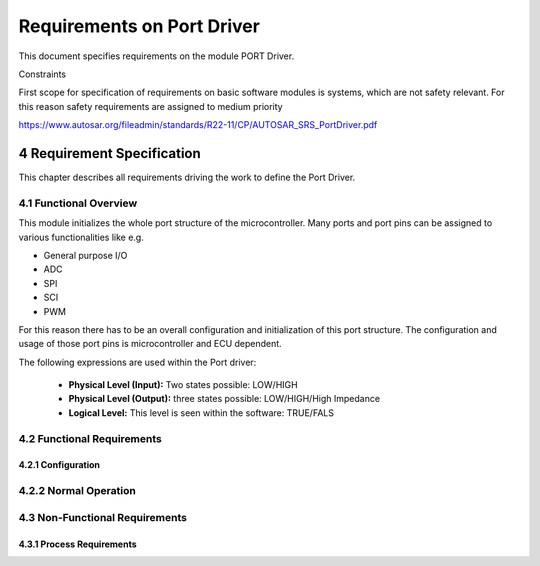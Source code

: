 Requirements on Port Driver
===========================

This document specifies requirements on the module PORT Driver.

Constraints

First scope for specification of requirements on basic software modules is systems, which are not 
safety relevant. For this reason safety requirements are assigned to medium priority

https://www.autosar.org/fileadmin/standards/R22-11/CP/AUTOSAR_SRS_PortDriver.pdf


4 Requirement Specification
---------------------------

This chapter describes all requirements driving the work to define the Port Driver.

4.1 Functional Overview
^^^^^^^^^^^^^^^^^^^^^^^

This module initializes the whole port structure of the microcontroller. Many ports and port pins 
can be assigned to various functionalities like e.g.

- General purpose I/O
- ADC
- SPI
- SCI
- PWM

For this reason there has to be an overall configuration and initialization of this port structure. 
The configuration and usage of those port pins is microcontroller and ECU dependent.

The following expressions are used within the Port driver:

 - **Physical Level (Input):** Two states possible: LOW/HIGH
 - **Physical Level (Output):** three states possible: LOW/HIGH/High Impedance
 - **Logical Level:** This level is seen within the software: TRUE/FALS


4.2 Functional Requirements
^^^^^^^^^^^^^^^^^^^^^^^^^^^

4.2.1 Configuration
"""""""""""""""""""

.. req:: The Port driver shall allow the static configuration of the following options for each port
    :id: SRS_Port_12001
    :status: open
    :tags: bsw
    :links: SRS_Port_12405, SRS_Port_12406

    The Port driver shall allow the static configuration of the following options for each port. The 
    granularity of configuration (whole port or single port pin) is microcontroller dependent.

    Mandatory parameters:
    
    - pin usage (e.g. DIO, ADC, SPI, ...)
    - pin direction (input, output)
    - pin level init value
    - pin direction changeable during runtime (yes/no)

    Optional parameters (only if supported by hardware):

    - activation of internal pull-ups/pull-downs
    - slew rate control
    - input thresholds
    - pin driver mode (push-pull/open drain)
    - further microcontroller specific properties

    Level inversion features shall not be configurable, but be set to the default value (not inverted).
    
    Level inversion is task of the I/O Hardware Abstraction.

    **Rationale:** Basic configuration;

    Pin direction changeable during runtime: this is information necessary for port refreshing and 
    runtime direction change, see [SRS_Port_12405] Set port pin direction and [SRS_Port_12406] Refresh 
    port direction.


.. req:: The port driver shall allow the static configuration of the port pin names
    :id: SRS_Port_12302
    :status: open
    :tags: bsw
    :links: SRS_Port_12405, SRS_Port_12406

    The port driver shall allow the static configuration of the following symbolic names: port pin names

    **Rationale:** Provide human readable symbolic names for microcontroller ports and port pins.

    **Use Case:** Examples: **PORT_A_PIN_0**


4.2.2 Normal Operation
^^^^^^^^^^^^^^^^^^^^^^

.. req:: The Port driver shall provide a service for setting the direction of port pins during runtime
    :id: SRS_Port_12405
    :status: open
    :tags: bsw
    :links: SRS_Port_12001

    The Port driver shall provide a service for setting the direction of port pins during runtime.

    The Port driver shall only allow to change the direction of those port pins that are configured as 
    changeable.

    **Use Cases:** Single wire bidirectional communication with ASICs.


.. req:: The Port driver shall provide a service to refresh the direction of all configured ports
    :id: SRS_Port_12406
    :status: open
    :tags: bsw
    :links: SRS_Port_12001

    The Port driver shall provide a service to refresh the direction of all configured ports to the 
    configured direction.

    The Port driver shall exclude those port pins from refreshing that are configured as "pin direction 
    changeable during runtime".

    **Rationale:** Make system more robust against EMC and application software bugs (port data direction 
    register corruption).


4.3 Non-Functional Requirements
^^^^^^^^^^^^^^^^^^^^^^^^^^^^^^^

.. req:: All re-entrant functions of the Port Driver shall perform port register access actions in 
         an atomic way
    :id: SRS_Port_12423
    :status: open
    :tags: bsw

    All re-entrant functions of the Port Driver shall perform port register access actions in an 
    atomic way.

    **Rationale:** Avoid data integrity problems within concurrent access of Port Driver API 
    functions.

    **Use Case:** A specific microcontroller (or a specific compiler) does not provide atomic access 
    to single port pins. For that reason, the implementation has to use read-modify-write operations 
    on the whole port. Concurrent access to pins of the same port will lead to data integrity problems 
    if concurrent access it not blocked.


4.3.1 Process Requirements
""""""""""""""""""""""""""

.. req:: Ports and port pins that are not used shall be set to a defined state
    :id: SRS_Port_12300
    :status: open
    :tags: bsw

    Ports and port pins that are not used (neither as general purpose I/O nor as special purpose I/O) 
    shall be set to a defined state by the Port module configuration

    **Rationale:** Ensure that all ports and port pins are in a defined state.